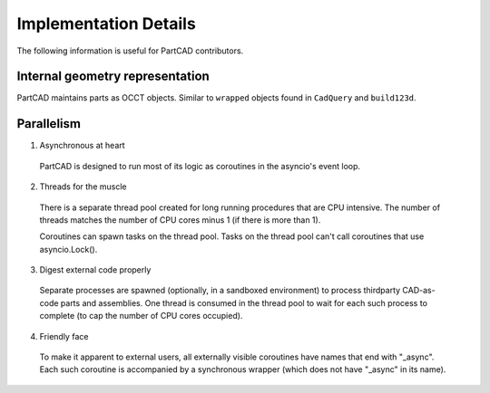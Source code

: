 Implementation Details
######################

The following information is useful for PartCAD contributors.

================================
Internal geometry representation
================================

PartCAD maintains parts as OCCT objects. Similar to ``wrapped`` objects found
in ``CadQuery`` and ``build123d``.

===========
Parallelism
===========

1. Asynchronous at heart

  PartCAD is designed to run most of its logic as coroutines in the asyncio's event loop.

2. Threads for the muscle

  There is a separate thread pool created for long running procedures that are CPU intensive.
  The number of threads matches the number of CPU cores minus 1 (if there is more than 1).

  Coroutines can spawn tasks on the thread pool. Tasks on the thread pool can't call coroutines that use asyncio.Lock().

3. Digest external code properly

  Separate processes are spawned (optionally, in a sandboxed environment) to process thirdparty CAD-as-code parts and assemblies.
  One thread is consumed in the thread pool to wait for each such process to complete (to cap the number of CPU cores occupied).

4. Friendly face

  To make it apparent to external users, all externally visible coroutines have names that end with "_async".
  Each such coroutine is accompanied by a synchronous wrapper (which does not have "_async" in its name).
